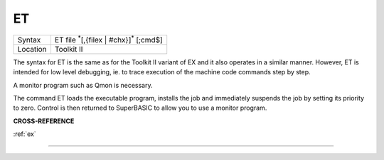 ..  _et:

ET
==

+----------+-------------------------------------------------------------------+
| Syntax   |  ET file :sup:`\*`\ [,{filex \| #chx}]\ :sup:`\*` [;cmd$]         |
+----------+-------------------------------------------------------------------+
| Location |  Toolkit II                                                       |
+----------+-------------------------------------------------------------------+

The syntax for ET is the same as for the Toolkit II variant of EX and it also
operates in a similar manner. However, ET is intended for low level debugging,
ie. to trace execution of the machine code commands step by step.

A monitor program such as Qmon is necessary.

The command ET loads the executable program, installs the job and immediately
suspends the job by setting its priority to zero. Control is then returned to
SuperBASIC to allow you to use a monitor program.

**CROSS-REFERENCE**

:ref:`ex`

--------------


